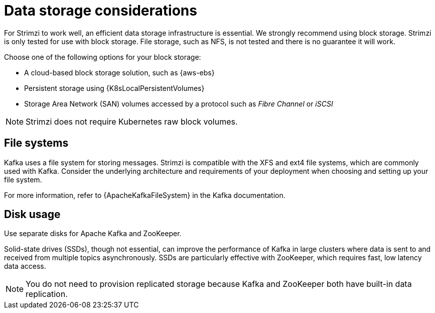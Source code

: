 // Module included in the following assemblies:
//
// assembly-deployment-configuration-kafka.adoc

[id='considerations-for-data-storage-{context}']
= Data storage considerations

[role="_abstract"]
For Strimzi to work well, an efficient data storage infrastructure is essential.
We strongly recommend using block storage.
Strimzi is only tested for use with block storage. 
File storage, such as NFS, is not tested and there is no guarantee it will work. 

Choose one of the following options for your block storage:

* A cloud-based block storage solution, such as {aws-ebs}
* Persistent storage using {K8sLocalPersistentVolumes}
* Storage Area Network (SAN) volumes accessed by a protocol such as _Fibre Channel_ or _iSCSI_

NOTE: Strimzi does not require Kubernetes raw block volumes.

== File systems

Kafka uses a file system for storing messages.
Strimzi is compatible with the XFS and ext4 file systems, which are commonly used with Kafka.
Consider the underlying architecture and requirements of your deployment when choosing and setting up your file system.

For more information, refer to {ApacheKafkaFileSystem} in the Kafka documentation.

== Disk usage
Use separate disks for Apache Kafka and ZooKeeper.

Solid-state drives (SSDs), though not essential, can improve the performance of Kafka in large clusters where data is sent to and received from multiple topics asynchronously.
SSDs are particularly effective with ZooKeeper, which requires fast, low latency data access.

NOTE: You do not need to provision replicated storage because Kafka and ZooKeeper both have built-in data replication.
